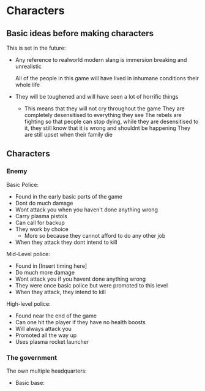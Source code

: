 * Characters 
** Basic ideas before making characters
   This is set in the future:
   - Any reference to realworld modern slang is immersion breaking and unrealistic
   
     All of the people in this game will have lived in inhumane conditions their whole life
   - They will be toughened and will have seen a lot of horrific things
     - This means that they will not cry throughout the game
       They are completely desensitised to everything they see
       The rebels are fighting so that people can stop dying, while they are desensitised to it,
       they still know that it is wrong and shouldnt be happening
       They are still upset when their family die


** Characters
*** Enemy

    Basic Police:
    - Found in the early basic parts of the game 
    - Dont do much damage
    - Wont attack you when you haven't done anything wrong
    - Carry plasma pistols
    - Can call for backup
    - They work by choice
      - More so because they cannot afford to do any other job
    - When they attack they dont intend to kill

    Mid-Level police:
    - Found in [Insert timing here] 
    - Do much more damage
    - Wont attack you if you havent done anything wrong
    - They were once basic police but were promoted to this level
    - When they attack, they intend to kill

    High-level police:
    - Found near the end of the game
    - Can one hit the player if they have no health boosts
    - Will always attack you 
    - Promoted all the way up
    - Uses plasma rocket launcher

*** The government

    The own multiple headquarters:

    - Basic base:



